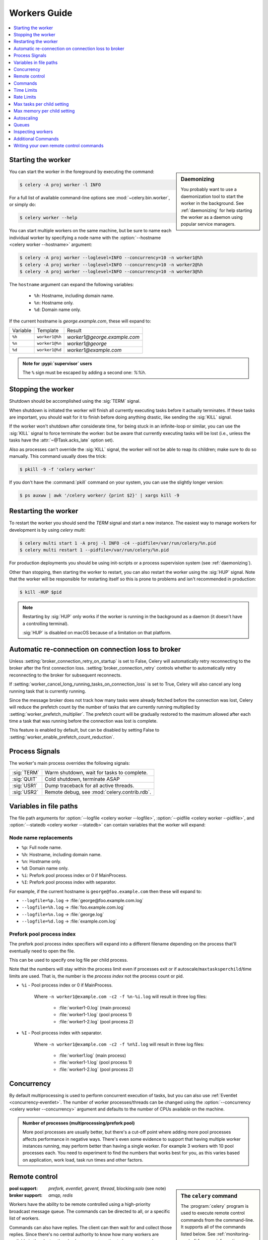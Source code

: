 .. _guide-workers:

===============
 Workers Guide
===============

.. contents::
    :local:
    :depth: 1

.. _worker-starting:

Starting the worker
===================

.. sidebar:: Daemonizing

    You probably want to use a daemonization tool to start
    the worker in the background. See :ref:`daemonizing` for help
    starting the worker as a daemon using popular service managers.

You can start the worker in the foreground by executing the command:

.. code-block:: console

    $ celery -A proj worker -l INFO

For a full list of available command-line options see
:mod:`~celery.bin.worker`, or simply do:

.. code-block:: console

    $ celery worker --help

You can start multiple workers on the same machine, but
be sure to name each individual worker by specifying a
node name with the :option:`--hostname <celery worker --hostname>` argument:

.. code-block:: console

    $ celery -A proj worker --loglevel=INFO --concurrency=10 -n worker1@%h
    $ celery -A proj worker --loglevel=INFO --concurrency=10 -n worker2@%h
    $ celery -A proj worker --loglevel=INFO --concurrency=10 -n worker3@%h

The ``hostname`` argument can expand the following variables:

    - ``%h``:  Hostname, including domain name.
    - ``%n``:  Hostname only.
    - ``%d``:  Domain name only.

If the current hostname is *george.example.com*, these will expand to:

+----------+----------------+------------------------------+
| Variable | Template       | Result                       |
+----------+----------------+------------------------------+
| ``%h``   | ``worker1@%h`` | *worker1@george.example.com* |
+----------+----------------+------------------------------+
| ``%n``   | ``worker1@%n`` | *worker1@george*             |
+----------+----------------+------------------------------+
| ``%d``   | ``worker1@%d`` | *worker1@example.com*        |
+----------+----------------+------------------------------+

.. admonition:: Note for :pypi:`supervisor` users

   The ``%`` sign must be escaped by adding a second one: `%%h`.

.. _worker-stopping:

Stopping the worker
===================

Shutdown should be accomplished using the :sig:`TERM` signal.

When shutdown is initiated the worker will finish all currently executing
tasks before it actually terminates. If these tasks are important, you should
wait for it to finish before doing anything drastic, like sending the :sig:`KILL`
signal.

If the worker won't shutdown after considerate time, for being
stuck in an infinite-loop or similar, you can use the :sig:`KILL` signal to
force terminate the worker: but be aware that currently executing tasks will
be lost (i.e., unless the tasks have the :attr:`~@Task.acks_late`
option set).

Also as processes can't override the :sig:`KILL` signal, the worker will
not be able to reap its children; make sure to do so manually. This
command usually does the trick:

.. code-block:: console

    $ pkill -9 -f 'celery worker'

If you don't have the :command:`pkill` command on your system, you can use the slightly
longer version:

.. code-block:: console

    $ ps auxww | awk '/celery worker/ {print $2}' | xargs kill -9

.. versionchanged:: 5.2
    On Linux systems, Celery now supports sending :sig:`KILL` signal to all child processes
    after worker termination. This is done via `PR_SET_PDEATHSIG` option of ``prctl(2)``.


.. _worker-restarting:

Restarting the worker
=====================

To restart the worker you should send the `TERM` signal and start a new
instance. The easiest way to manage workers for development
is by using `celery multi`:

.. code-block:: console

    $ celery multi start 1 -A proj -l INFO -c4 --pidfile=/var/run/celery/%n.pid
    $ celery multi restart 1 --pidfile=/var/run/celery/%n.pid

For production deployments you should be using init-scripts or a process
supervision system (see :ref:`daemonizing`).

Other than stopping, then starting the worker to restart, you can also
restart the worker using the :sig:`HUP` signal. Note that the worker
will be responsible for restarting itself so this is prone to problems and
isn't recommended in production:

.. code-block:: console

    $ kill -HUP $pid

.. note::

    Restarting by :sig:`HUP` only works if the worker is running
    in the background as a daemon (it doesn't have a controlling
    terminal).

    :sig:`HUP` is disabled on macOS because of a limitation on
    that platform.

Automatic re-connection on connection loss to broker
====================================================

.. versionadded:: 5.3

Unless :setting:`broker_connection_retry_on_startup` is set to False,
Celery will automatically retry reconnecting to the broker after the first
connection loss. :setting:`broker_connection_retry` controls whether to automatically
retry reconnecting to the broker for subsequent reconnects.

.. versionadded:: 5.1

If :setting:`worker_cancel_long_running_tasks_on_connection_loss` is set to True,
Celery will also cancel any long running task that is currently running.

.. versionadded:: 5.3

Since the message broker does not track how many tasks were already fetched before
the connection was lost, Celery will reduce the prefetch count by the number of
tasks that are currently running multiplied by :setting:`worker_prefetch_multiplier`.
The prefetch count will be gradually restored to the maximum allowed after
each time a task that was running before the connection was lost is complete.

This feature is enabled by default, but can be disabled by setting False
to :setting:`worker_enable_prefetch_count_reduction`.

.. _worker-process-signals:

Process Signals
===============

The worker's main process overrides the following signals:

+--------------+-------------------------------------------------+
| :sig:`TERM`  | Warm shutdown, wait for tasks to complete.      |
+--------------+-------------------------------------------------+
| :sig:`QUIT`  | Cold shutdown, terminate ASAP                   |
+--------------+-------------------------------------------------+
| :sig:`USR1`  | Dump traceback for all active threads.          |
+--------------+-------------------------------------------------+
| :sig:`USR2`  | Remote debug, see :mod:`celery.contrib.rdb`.    |
+--------------+-------------------------------------------------+

.. _worker-files:

Variables in file paths
=======================

The file path arguments for :option:`--logfile <celery worker --logfile>`,
:option:`--pidfile <celery worker --pidfile>`, and
:option:`--statedb <celery worker --statedb>` can contain variables that the
worker will expand:

Node name replacements
----------------------

- ``%p``:  Full node name.
- ``%h``:  Hostname, including domain name.
- ``%n``:  Hostname only.
- ``%d``:  Domain name only.
- ``%i``:  Prefork pool process index or 0 if MainProcess.
- ``%I``:  Prefork pool process index with separator.

For example, if the current hostname is ``george@foo.example.com`` then
these will expand to:

- ``--logfile=%p.log`` -> :file:`george@foo.example.com.log`
- ``--logfile=%h.log`` -> :file:`foo.example.com.log`
- ``--logfile=%n.log`` -> :file:`george.log`
- ``--logfile=%d.log`` -> :file:`example.com.log`

.. _worker-files-process-index:

Prefork pool process index
--------------------------

The prefork pool process index specifiers will expand into a different
filename depending on the process that'll eventually need to open the file.

This can be used to specify one log file per child process.

Note that the numbers will stay within the process limit even if processes
exit or if autoscale/``maxtasksperchild``/time limits are used.  That is, the number
is the *process index* not the process count or pid.

* ``%i`` - Pool process index or 0 if MainProcess.

    Where ``-n worker1@example.com -c2 -f %n-%i.log`` will result in
    three log files:

        - :file:`worker1-0.log` (main process)
        - :file:`worker1-1.log` (pool process 1)
        - :file:`worker1-2.log` (pool process 2)

* ``%I`` - Pool process index with separator.

    Where ``-n worker1@example.com -c2 -f %n%I.log`` will result in
    three log files:

        - :file:`worker1.log` (main process)
        - :file:`worker1-1.log` (pool process 1)
        - :file:`worker1-2.log` (pool process 2)

.. _worker-concurrency:

Concurrency
===========

By default multiprocessing is used to perform concurrent execution of tasks,
but you can also use :ref:`Eventlet <concurrency-eventlet>`. The number
of worker processes/threads can be changed using the
:option:`--concurrency <celery worker --concurrency>` argument and defaults
to the number of CPUs available on the machine.

.. admonition:: Number of processes (multiprocessing/prefork pool)

    More pool processes are usually better, but there's a cut-off point where
    adding more pool processes affects performance in negative ways.
    There's even some evidence to support that having multiple worker
    instances running, may perform better than having a single worker.
    For example 3 workers with 10 pool processes each. You need to experiment
    to find the numbers that works best for you, as this varies based on
    application, work load, task run times and other factors.

.. _worker-remote-control:

Remote control
==============

.. versionadded:: 2.0

.. sidebar:: The ``celery`` command

    The :program:`celery` program is used to execute remote control
    commands from the command-line. It supports all of the commands
    listed below. See :ref:`monitoring-control` for more information.

:pool support: *prefork, eventlet, gevent, thread*, blocking:*solo* (see note)
:broker support: *amqp, redis*

Workers have the ability to be remote controlled using a high-priority
broadcast message queue. The commands can be directed to all, or a specific
list of workers.

Commands can also have replies. The client can then wait for and collect
those replies. Since there's no central authority to know how many
workers are available in the cluster, there's also no way to estimate
how many workers may send a reply, so the client has a configurable
timeout — the deadline in seconds for replies to arrive in. This timeout
defaults to one second. If the worker doesn't reply within the deadline
it doesn't necessarily mean the worker didn't reply, or worse is dead, but
may simply be caused by network latency or the worker being slow at processing
commands, so adjust the timeout accordingly.

In addition to timeouts, the client can specify the maximum number
of replies to wait for. If a destination is specified, this limit is set
to the number of destination hosts.

.. note::

    The ``solo`` pool supports remote control commands,
    but any task executing will block any waiting control command,
    so it is of limited use if the worker is very busy. In that
    case you must increase the timeout waiting for replies in the client.

.. _worker-broadcast-fun:

The :meth:`~@control.broadcast` function
----------------------------------------------------

This is the client function used to send commands to the workers.
Some remote control commands also have higher-level interfaces using
:meth:`~@control.broadcast` in the background, like
:meth:`~@control.rate_limit`, and :meth:`~@control.ping`.

Sending the :control:`rate_limit` command and keyword arguments:

.. code-block:: pycon

    >>> app.control.broadcast('rate_limit',
    ...                          arguments={'task_name': 'myapp.mytask',
    ...                                     'rate_limit': '200/m'})

This will send the command asynchronously, without waiting for a reply.
To request a reply you have to use the `reply` argument:

.. code-block:: pycon

    >>> app.control.broadcast('rate_limit', {
    ...     'task_name': 'myapp.mytask', 'rate_limit': '200/m'}, reply=True)
    [{'worker1.example.com': 'New rate limit set successfully'},
     {'worker2.example.com': 'New rate limit set successfully'},
     {'worker3.example.com': 'New rate limit set successfully'}]

Using the `destination` argument you can specify a list of workers
to receive the command:

.. code-block:: pycon

    >>> app.control.broadcast('rate_limit', {
    ...     'task_name': 'myapp.mytask',
    ...     'rate_limit': '200/m'}, reply=True,
    ...                             destination=['worker1@example.com'])
    [{'worker1.example.com': 'New rate limit set successfully'}]


Of course, using the higher-level interface to set rate limits is much
more convenient, but there are commands that can only be requested
using :meth:`~@control.broadcast`.

Commands
========

.. control:: revoke

``revoke``: Revoking tasks
--------------------------
:pool support: all, terminate only supported by prefork and eventlet
:broker support: *amqp, redis*
:command: :program:`celery -A proj control revoke <task_id>`

All worker nodes keeps a memory of revoked task ids, either in-memory or
persistent on disk (see :ref:`worker-persistent-revokes`).

.. note::

    The maximum number of revoked tasks to keep in memory can be
    specified using the ``CELERY_WORKER_REVOKES_MAX`` environment
    variable, which defaults to 50000. When the limit has been exceeded,
    the revokes will be active for 10800 seconds (3 hours) before being
    expired. This value can be changed using the
    ``CELERY_WORKER_REVOKE_EXPIRES`` environment variable.

    Memory limits can also be set for successful tasks through the
    ``CELERY_WORKER_SUCCESSFUL_MAX`` and
    ``CELERY_WORKER_SUCCESSFUL_EXPIRES`` environment variables, and
    default to 1000 and 10800 respectively.

When a worker receives a revoke request it will skip executing
the task, but it won't terminate an already executing task unless
the `terminate` option is set.

.. note::

    The terminate option is a last resort for administrators when
    a task is stuck. It's not for terminating the task,
    it's for terminating the process that's executing the task, and that
    process may have already started processing another task at the point
    when the signal is sent, so for this reason you must never call this
    programmatically.

If `terminate` is set the worker child process processing the task
will be terminated. The default signal sent is `TERM`, but you can
specify this using the `signal` argument. Signal can be the uppercase name
of any signal defined in the :mod:`signal` module in the Python Standard
Library.

Terminating a task also revokes it.

**Example**

.. code-block:: pycon

    >>> result.revoke()

    >>> AsyncResult(id).revoke()

    >>> app.control.revoke('d9078da5-9915-40a0-bfa1-392c7bde42ed')

    >>> app.control.revoke('d9078da5-9915-40a0-bfa1-392c7bde42ed',
    ...                    terminate=True)

    >>> app.control.revoke('d9078da5-9915-40a0-bfa1-392c7bde42ed',
    ...                    terminate=True, signal='SIGKILL')




Revoking multiple tasks
-----------------------

.. versionadded:: 3.1


The revoke method also accepts a list argument, where it will revoke
several tasks at once.

**Example**

.. code-block:: pycon

    >>> app.control.revoke([
    ...    '7993b0aa-1f0b-4780-9af0-c47c0858b3f2',
    ...    'f565793e-b041-4b2b-9ca4-dca22762a55d',
    ...    'd9d35e03-2997-42d0-a13e-64a66b88a618',
    ])


The ``GroupResult.revoke`` method takes advantage of this since
version 3.1.

.. _worker-persistent-revokes:

Persistent revokes
------------------

Revoking tasks works by sending a broadcast message to all the workers,
the workers then keep a list of revoked tasks in memory. When a worker starts
up it will synchronize revoked tasks with other workers in the cluster.

The list of revoked tasks is in-memory so if all workers restart the list
of revoked ids will also vanish. If you want to preserve this list between
restarts you need to specify a file for these to be stored in by using the `--statedb`
argument to :program:`celery worker`:

.. code-block:: console

    $ celery -A proj worker -l INFO --statedb=/var/run/celery/worker.state

or if you use :program:`celery multi` you want to create one file per
worker instance so use the `%n` format to expand the current node
name:

.. code-block:: console

    celery multi start 2 -l INFO --statedb=/var/run/celery/%n.state


See also :ref:`worker-files`

Note that remote control commands must be working for revokes to work.
Remote control commands are only supported by the RabbitMQ (amqp) and Redis
at this point.

.. control:: revoke_by_stamped_header

``revoke_by_stamped_header``: Revoking tasks by their stamped headers
---------------------------------------------------------------------
:pool support: all, terminate only supported by prefork and eventlet
:broker support: *amqp, redis*
:command: :program:`celery -A proj control revoke_by_stamped_header <header=value>`

This command is similar to :meth:`~@control.revoke`, but instead of
specifying the task id(s), you specify the stamped header(s) as key-value pair(s),
and each task that has a stamped header matching the key-value pair(s) will be revoked.

.. warning::

    The revoked headers mapping is not persistent across restarts, so if you
    restart the workers, the revoked headers will be lost and need to be
    mapped again.

.. warning::

    This command may perform poorly if your worker pool concurrency is high
    and terminate is enabled, since it will have to iterate over all the running
    tasks to find the ones with the specified stamped header.

**Example**

.. code-block:: pycon

    >>> app.control.revoke_by_stamped_header({'header': 'value'})

    >>> app.control.revoke_by_stamped_header({'header': 'value'}, terminate=True)

    >>> app.control.revoke_by_stamped_header({'header': 'value'}, terminate=True, signal='SIGKILL')


Revoking multiple tasks by stamped headers
------------------------------------------

.. versionadded:: 5.3

The ``revoke_by_stamped_header`` method also accepts a list argument, where it will revoke
by several headers or several values.

**Example**

.. code-block:: pycon

    >> app.control.revoke_by_stamped_header({
    ...    'header_A': 'value_1',
    ...    'header_B': ['value_2', 'value_3'],
    })

This will revoke all of the tasks that have a stamped header ``header_A`` with value ``value_1``,
and all of the tasks that have a stamped header ``header_B`` with values ``value_2`` or ``value_3``.

**CLI Example**

.. code-block:: console

    $ celery -A proj control revoke_by_stamped_header stamped_header_key_A=stamped_header_value_1 stamped_header_key_B=stamped_header_value_2

    $ celery -A proj control revoke_by_stamped_header stamped_header_key_A=stamped_header_value_1 stamped_header_key_B=stamped_header_value_2 --terminate

    $ celery -A proj control revoke_by_stamped_header stamped_header_key_A=stamped_header_value_1 stamped_header_key_B=stamped_header_value_2 --terminate --signal=SIGKILL

.. _worker-time-limits:

Time Limits
===========

.. versionadded:: 2.0

:pool support: *prefork/gevent (see note below)*

.. sidebar:: Soft, or hard?

    The time limit is set in two values, `soft` and `hard`.
    The soft time limit allows the task to catch an exception
    to clean up before it is killed: the hard timeout isn't catch-able
    and force terminates the task.

A single task can potentially run forever, if you have lots of tasks
waiting for some event that'll never happen you'll block the worker
from processing new tasks indefinitely. The best way to defend against
this scenario happening is enabling time limits.

The time limit (`--time-limit`) is the maximum number of seconds a task
may run before the process executing it is terminated and replaced by a
new process. You can also enable a soft time limit (`--soft-time-limit`),
this raises an exception the task can catch to clean up before the hard
time limit kills it:

.. code-block:: python

    from myapp import app
    from celery.exceptions import SoftTimeLimitExceeded

    @app.task
    def mytask():
        try:
            do_work()
        except SoftTimeLimitExceeded:
            clean_up_in_a_hurry()

Time limits can also be set using the :setting:`task_time_limit` /
:setting:`task_soft_time_limit` settings. You can also specify time
limits for client side operation using ``timeout`` argument of
``AsyncResult.get()`` function.

.. note::

    Time limits don't currently work on platforms that don't support
    the :sig:`SIGUSR1` signal.

.. note::

    The gevent pool does not implement soft time limits. Additionally,
    it will not enforce the hard time limit if the task is blocking.


Changing time limits at run-time
--------------------------------
.. versionadded:: 2.3

:broker support: *amqp, redis*

There's a remote control command that enables you to change both soft
and hard time limits for a task — named ``time_limit``.

Example changing the time limit for the ``tasks.crawl_the_web`` task
to have a soft time limit of one minute, and a hard time limit of
two minutes:

.. code-block:: pycon

    >>> app.control.time_limit('tasks.crawl_the_web',
                               soft=60, hard=120, reply=True)
    [{'worker1.example.com': {'ok': 'time limits set successfully'}}]

Only tasks that starts executing after the time limit change will be affected.

.. _worker-rate-limits:

Rate Limits
===========

.. control:: rate_limit

Changing rate-limits at run-time
--------------------------------

Example changing the rate limit for the `myapp.mytask` task to execute
at most 200 tasks of that type every minute:

.. code-block:: pycon

    >>> app.control.rate_limit('myapp.mytask', '200/m')

The above doesn't specify a destination, so the change request will affect
all worker instances in the cluster. If you only want to affect a specific
list of workers you can include the ``destination`` argument:

.. code-block:: pycon

    >>> app.control.rate_limit('myapp.mytask', '200/m',
    ...            destination=['celery@worker1.example.com'])

.. warning::

    This won't affect workers with the
    :setting:`worker_disable_rate_limits` setting enabled.

.. _worker-max-tasks-per-child:

Max tasks per child setting
===========================

.. versionadded:: 2.0

:pool support: *prefork*

With this option you can configure the maximum number of tasks
a worker can execute before it's replaced by a new process.

This is useful if you have memory leaks you have no control over
for example from closed source C extensions.

The option can be set using the workers
:option:`--max-tasks-per-child <celery worker --max-tasks-per-child>` argument
or using the :setting:`worker_max_tasks_per_child` setting.

.. _worker-max-memory-per-child:

Max memory per child setting
============================

.. versionadded:: 4.0

:pool support: *prefork*

With this option you can configure the maximum amount of resident
memory a worker can execute before it's replaced by a new process.

This is useful if you have memory leaks you have no control over
for example from closed source C extensions.

The option can be set using the workers
:option:`--max-memory-per-child <celery worker --max-memory-per-child>` argument
or using the :setting:`worker_max_memory_per_child` setting.

.. _worker-autoscaling:

Autoscaling
===========

.. versionadded:: 2.2

:pool support: *prefork*, *gevent*

The *autoscaler* component is used to dynamically resize the pool
based on load:

- The autoscaler adds more pool processes when there is work to do,
    - and starts removing processes when the workload is low.

It's enabled by the :option:`--autoscale <celery worker --autoscale>` option,
which needs two numbers: the maximum and minimum number of pool processes:

.. code-block:: text

        --autoscale=AUTOSCALE
             Enable autoscaling by providing
             max_concurrency,min_concurrency.  Example:
               --autoscale=10,3 (always keep 3 processes, but grow to
              10 if necessary).

You can also define your own rules for the autoscaler by subclassing
:class:`~celery.worker.autoscale.Autoscaler`.
Some ideas for metrics include load average or the amount of memory available.
You can specify a custom autoscaler with the :setting:`worker_autoscaler` setting.

.. _worker-queues:

Queues
======

A worker instance can consume from any number of queues.
By default it will consume from all queues defined in the
:setting:`task_queues` setting (that if not specified falls back to the
default queue named ``celery``).

You can specify what queues to consume from at start-up, by giving a comma
separated list of queues to the :option:`-Q <celery worker -Q>` option:

.. code-block:: console

    $ celery -A proj worker -l INFO -Q foo,bar,baz

If the queue name is defined in :setting:`task_queues` it will use that
configuration, but if it's not defined in the list of queues Celery will
automatically generate a new queue for you (depending on the
:setting:`task_create_missing_queues` option).

You can also tell the worker to start and stop consuming from a queue at
run-time using the remote control commands :control:`add_consumer` and
:control:`cancel_consumer`.

.. control:: add_consumer

Queues: Adding consumers
------------------------

The :control:`add_consumer` control command will tell one or more workers
to start consuming from a queue. This operation is idempotent.

To tell all workers in the cluster to start consuming from a queue
named "``foo``" you can use the :program:`celery control` program:

.. code-block:: console

    $ celery -A proj control add_consumer foo
    -> worker1.local: OK
        started consuming from u'foo'

If you want to specify a specific worker you can use the
:option:`--destination <celery control --destination>` argument:

.. code-block:: console

    $ celery -A proj control add_consumer foo -d celery@worker1.local

The same can be accomplished dynamically using the :meth:`@control.add_consumer` method:

.. code-block:: pycon

    >>> app.control.add_consumer('foo', reply=True)
    [{u'worker1.local': {u'ok': u"already consuming from u'foo'"}}]

    >>> app.control.add_consumer('foo', reply=True,
    ...                          destination=['worker1@example.com'])
    [{u'worker1.local': {u'ok': u"already consuming from u'foo'"}}]


By now we've only shown examples using automatic queues,
If you need more control you can also specify the exchange, routing_key and
even other options:

.. code-block:: pycon

    >>> app.control.add_consumer(
    ...     queue='baz',
    ...     exchange='ex',
    ...     exchange_type='topic',
    ...     routing_key='media.*',
    ...     options={
    ...         'queue_durable': False,
    ...         'exchange_durable': False,
    ...     },
    ...     reply=True,
    ...     destination=['w1@example.com', 'w2@example.com'])


.. control:: cancel_consumer

Queues: Canceling consumers
---------------------------

You can cancel a consumer by queue name using the :control:`cancel_consumer`
control command.

To force all workers in the cluster to cancel consuming from a queue
you can use the :program:`celery control` program:

.. code-block:: console

    $ celery -A proj control cancel_consumer foo

The :option:`--destination <celery control --destination>` argument can be
used to specify a worker, or a list of workers, to act on the command:

.. code-block:: console

    $ celery -A proj control cancel_consumer foo -d celery@worker1.local


You can also cancel consumers programmatically using the
:meth:`@control.cancel_consumer` method:

.. code-block:: console

    >>> app.control.cancel_consumer('foo', reply=True)
    [{u'worker1.local': {u'ok': u"no longer consuming from u'foo'"}}]

.. control:: active_queues

Queues: List of active queues
-----------------------------

You can get a list of queues that a worker consumes from by using
the :control:`active_queues` control command:

.. code-block:: console

    $ celery -A proj inspect active_queues
    [...]

Like all other remote control commands this also supports the
:option:`--destination <celery inspect --destination>` argument used
to specify the workers that should reply to the request:

.. code-block:: console

    $ celery -A proj inspect active_queues -d celery@worker1.local
    [...]


This can also be done programmatically by using the
:meth:`~celery.app.control.Inspect.active_queues` method:

.. code-block:: pycon

    >>> app.control.inspect().active_queues()
    [...]

    >>> app.control.inspect(['worker1.local']).active_queues()
    [...]

.. _worker-inspect:

Inspecting workers
==================

:class:`@control.inspect` lets you inspect running workers. It
uses remote control commands under the hood.

You can also use the ``celery`` command to inspect workers,
and it supports the same commands as the :class:`@control` interface.

.. code-block:: pycon

    >>> # Inspect all nodes.
    >>> i = app.control.inspect()

    >>> # Specify multiple nodes to inspect.
    >>> i = app.control.inspect(['worker1.example.com',
                                'worker2.example.com'])

    >>> # Specify a single node to inspect.
    >>> i = app.control.inspect('worker1.example.com')

.. _worker-inspect-registered-tasks:

Dump of registered tasks
------------------------

You can get a list of tasks registered in the worker using the
:meth:`~celery.app.control.Inspect.registered`:

.. code-block:: pycon

    >>> i.registered()
    [{'worker1.example.com': ['tasks.add',
                              'tasks.sleeptask']}]

.. _worker-inspect-active-tasks:

Dump of currently executing tasks
---------------------------------

You can get a list of active tasks using
:meth:`~celery.app.control.Inspect.active`:

.. code-block:: pycon

    >>> i.active()
    [{'worker1.example.com':
        [{'name': 'tasks.sleeptask',
          'id': '32666e9b-809c-41fa-8e93-5ae0c80afbbf',
          'args': '(8,)',
          'kwargs': '{}'}]}]

.. _worker-inspect-eta-schedule:

Dump of scheduled (ETA) tasks
-----------------------------

You can get a list of tasks waiting to be scheduled by using
:meth:`~celery.app.control.Inspect.scheduled`:

.. code-block:: pycon

    >>> i.scheduled()
    [{'worker1.example.com':
        [{'eta': '2010-06-07 09:07:52', 'priority': 0,
          'request': {
            'name': 'tasks.sleeptask',
            'id': '1a7980ea-8b19-413e-91d2-0b74f3844c4d',
            'args': '[1]',
            'kwargs': '{}'}},
         {'eta': '2010-06-07 09:07:53', 'priority': 0,
          'request': {
            'name': 'tasks.sleeptask',
            'id': '49661b9a-aa22-4120-94b7-9ee8031d219d',
            'args': '[2]',
            'kwargs': '{}'}}]}]

.. note::

    These are tasks with an ETA/countdown argument, not periodic tasks.

.. _worker-inspect-reserved:

Dump of reserved tasks
----------------------

Reserved tasks are tasks that have been received, but are still waiting to be
executed.

You can get a list of these using
:meth:`~celery.app.control.Inspect.reserved`:

.. code-block:: pycon

    >>> i.reserved()
    [{'worker1.example.com':
        [{'name': 'tasks.sleeptask',
          'id': '32666e9b-809c-41fa-8e93-5ae0c80afbbf',
          'args': '(8,)',
          'kwargs': '{}'}]}]


.. _worker-statistics:

Statistics
----------

The remote control command ``inspect stats`` (or
:meth:`~celery.app.control.Inspect.stats`) will give you a long list of useful (or not
so useful) statistics about the worker:

.. code-block:: console

    $ celery -A proj inspect stats

For the output details, consult the reference documentation of :meth:`~celery.app.control.Inspect.stats`.

Additional Commands
===================

.. control:: shutdown

Remote shutdown
---------------

This command will gracefully shut down the worker remotely:

.. code-block:: pycon

    >>> app.control.broadcast('shutdown') # shutdown all workers
    >>> app.control.broadcast('shutdown', destination='worker1@example.com')

.. control:: ping

Ping
----

This command requests a ping from alive workers.
The workers reply with the string 'pong', and that's just about it.
It will use the default one second timeout for replies unless you specify
a custom timeout:

.. code-block:: pycon

    >>> app.control.ping(timeout=0.5)
    [{'worker1.example.com': 'pong'},
     {'worker2.example.com': 'pong'},
     {'worker3.example.com': 'pong'}]

:meth:`~@control.ping` also supports the `destination` argument,
so you can specify the workers to ping:

.. code-block:: pycon

    >>> ping(['worker2.example.com', 'worker3.example.com'])
    [{'worker2.example.com': 'pong'},
     {'worker3.example.com': 'pong'}]

.. _worker-enable-events:

.. control:: enable_events
.. control:: disable_events

Enable/disable events
---------------------

You can enable/disable events by using the `enable_events`,
`disable_events` commands. This is useful to temporarily monitor
a worker using :program:`celery events`/:program:`celerymon`.

.. code-block:: pycon

    >>> app.control.enable_events()
    >>> app.control.disable_events()

.. _worker-custom-control-commands:

Writing your own remote control commands
========================================

There are two types of remote control commands:

- Inspect command

    Does not have side effects, will usually just return some value
    found in the worker, like the list of currently registered tasks,
    the list of active tasks, etc.

- Control command

    Performs side effects, like adding a new queue to consume from.

Remote control commands are registered in the control panel and
they take a single argument: the current
:class:`!celery.worker.control.ControlDispatch` instance.
From there you have access to the active
:class:`~celery.worker.consumer.Consumer` if needed.

Here's an example control command that increments the task prefetch count:

.. code-block:: python

    from celery.worker.control import control_command

    @control_command(
        args=[('n', int)],
        signature='[N=1]',  # <- used for help on the command-line.
    )
    def increase_prefetch_count(state, n=1):
        state.consumer.qos.increment_eventually(n)
        return {'ok': 'prefetch count incremented'}

Make sure you add this code to a module that is imported by the worker:
this could be the same module as where your Celery app is defined, or you
can add the module to the :setting:`imports` setting.

Restart the worker so that the control command is registered, and now you
can call your command using the :program:`celery control` utility:

.. code-block:: console

    $ celery -A proj control increase_prefetch_count 3

You can also add actions to the :program:`celery inspect` program,
for example one that reads the current prefetch count:

.. code-block:: python

    from celery.worker.control import inspect_command

    @inspect_command()
    def current_prefetch_count(state):
        return {'prefetch_count': state.consumer.qos.value}


After restarting the worker you can now query this value using the
:program:`celery inspect` program:

.. code-block:: console

    $ celery -A proj inspect current_prefetch_count
